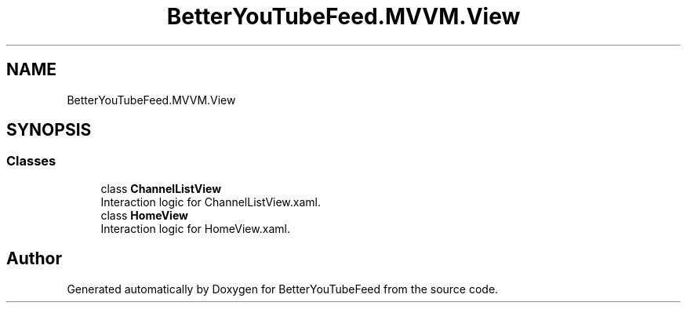 .TH "BetterYouTubeFeed.MVVM.View" 3 "Sun May 7 2023" "BetterYouTubeFeed" \" -*- nroff -*-
.ad l
.nh
.SH NAME
BetterYouTubeFeed.MVVM.View
.SH SYNOPSIS
.br
.PP
.SS "Classes"

.in +1c
.ti -1c
.RI "class \fBChannelListView\fP"
.br
.RI "Interaction logic for ChannelListView\&.xaml\&. "
.ti -1c
.RI "class \fBHomeView\fP"
.br
.RI "Interaction logic for HomeView\&.xaml\&. "
.in -1c
.SH "Author"
.PP 
Generated automatically by Doxygen for BetterYouTubeFeed from the source code\&.

